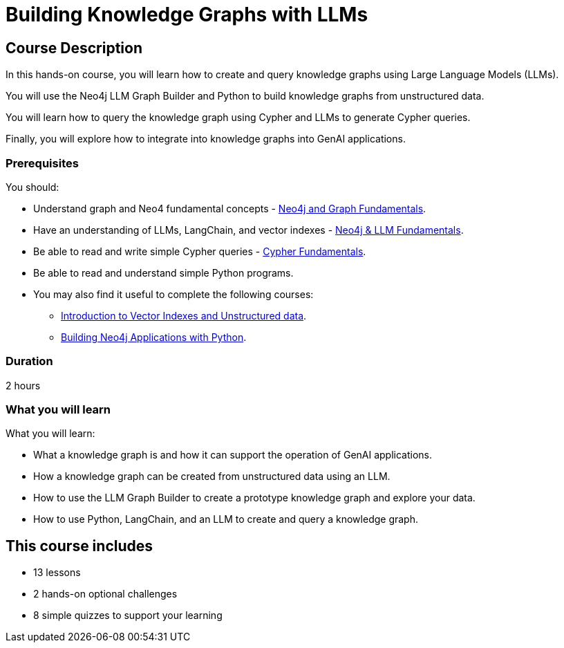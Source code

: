 = Building Knowledge Graphs with LLMs
:categories: llms:9, advanced:3, processing:4, generative-ai:3
:status: active
:duration: 2 hours
:caption: Learn how to use Generative AI, LLMs and Python to convert unstructured data into graphs.
:usecase: blank-sandbox
:key-points: Convert unstructured data into a knowledge graph, Query a knowledge graph, Using LLMs to generate Cypher queries
:repository: neo4j-graphacademy/llm-knowledge-graph-construction
:banner-style: light

== Course Description

In this hands-on course, you will learn how to create and query knowledge graphs using Large Language Models (LLMs).

You will use the Neo4j LLM Graph Builder and Python to build knowledge graphs from unstructured data.

You will learn how to query the knowledge graph using Cypher and LLMs to generate Cypher queries.

Finally, you will explore how to integrate into knowledge graphs into GenAI applications.

=== Prerequisites

You should:

* Understand graph and Neo4 fundamental concepts - link:/courses/neo4j-fundamentals[Neo4j and Graph Fundamentals^].
* Have an understanding of LLMs, LangChain, and vector indexes - link:/courses/llm-fundamentals[Neo4j & LLM Fundamentals^].
* Be able to read and write simple Cypher queries - link:/courses/cypher-fundamentals[Cypher Fundamentals^].
* Be able to read and understand simple Python programs.

* You may also find it useful to complete the following courses:
** link:/courses/llm-vectors-unstructured[Introduction to Vector Indexes and Unstructured data^].
** link:/courses/app-python/[Building Neo4j Applications with Python^].

=== Duration

{duration}

=== What you will learn

What you will learn:

* What a knowledge graph is and how it can support the operation of GenAI applications.
* How a knowledge graph can be created from unstructured data using an LLM.
* How to use the LLM Graph Builder to create a prototype knowledge graph and explore your data.
* How to use Python, LangChain, and an LLM to create and query a knowledge graph.


[.includes]
== This course includes

* [lessons]#13 lessons#
* [challenges]#2 hands-on optional challenges#
* [quizes]#8 simple quizzes to support your learning#